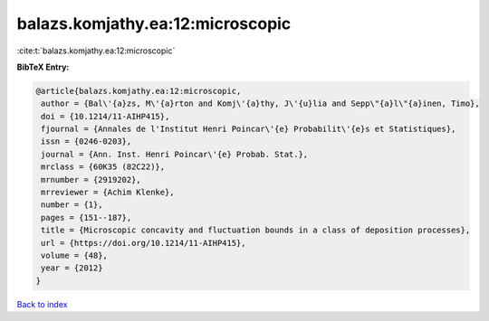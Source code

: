 balazs.komjathy.ea:12:microscopic
=================================

:cite:t:`balazs.komjathy.ea:12:microscopic`

**BibTeX Entry:**

.. code-block:: bibtex

   @article{balazs.komjathy.ea:12:microscopic,
    author = {Bal\'{a}zs, M\'{a}rton and Komj\'{a}thy, J\'{u}lia and Sepp\"{a}l\"{a}inen, Timo},
    doi = {10.1214/11-AIHP415},
    fjournal = {Annales de l'Institut Henri Poincar\'{e} Probabilit\'{e}s et Statistiques},
    issn = {0246-0203},
    journal = {Ann. Inst. Henri Poincar\'{e} Probab. Stat.},
    mrclass = {60K35 (82C22)},
    mrnumber = {2919202},
    mrreviewer = {Achim Klenke},
    number = {1},
    pages = {151--187},
    title = {Microscopic concavity and fluctuation bounds in a class of deposition processes},
    url = {https://doi.org/10.1214/11-AIHP415},
    volume = {48},
    year = {2012}
   }

`Back to index <../By-Cite-Keys.rst>`_
